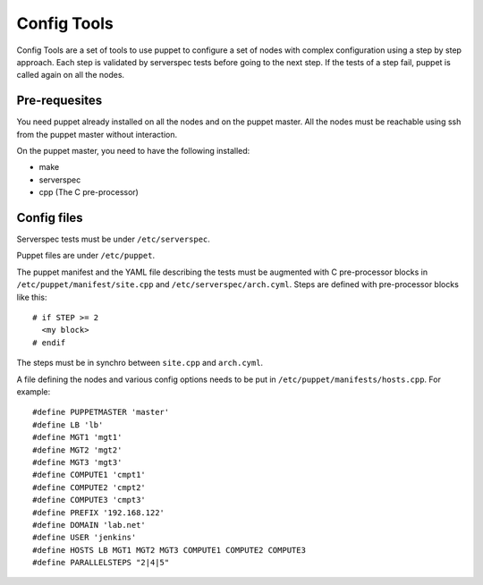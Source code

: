 Config Tools
============

Config Tools are a set of tools to use puppet to configure a set of
nodes with complex configuration using a step by step approach. Each
step is validated by serverspec tests before going to the next
step. If the tests of a step fail, puppet is called again on all the
nodes.

Pre-requesites
++++++++++++++

You need puppet already installed on all the nodes and on the puppet
master. All the nodes must be reachable using ssh from the puppet
master without interaction.

On the puppet master, you need to have the following installed:

- make
- serverspec
- cpp (The C pre-processor)

Config files
++++++++++++

Serverspec tests must be under ``/etc/serverspec``.

Puppet files are under ``/etc/puppet``.

The puppet manifest and the YAML file describing the tests must be
augmented with C pre-processor blocks in
``/etc/puppet/manifest/site.cpp`` and
``/etc/serverspec/arch.cyml``. Steps are defined with pre-processor
blocks like this::

  # if STEP >= 2
    <my block>
  # endif

The steps must be in synchro between ``site.cpp`` and ``arch.cyml``.

A file defining the nodes and various config options needs to be put
in ``/etc/puppet/manifests/hosts.cpp``. For example::

  #define PUPPETMASTER 'master'
  #define LB 'lb'
  #define MGT1 'mgt1'
  #define MGT2 'mgt2'
  #define MGT3 'mgt3'
  #define COMPUTE1 'cmpt1'
  #define COMPUTE2 'cmpt2'
  #define COMPUTE3 'cmpt3'
  #define PREFIX '192.168.122'
  #define DOMAIN 'lab.net'
  #define USER 'jenkins'
  #define HOSTS LB MGT1 MGT2 MGT3 COMPUTE1 COMPUTE2 COMPUTE3
  #define PARALLELSTEPS "2|4|5"
